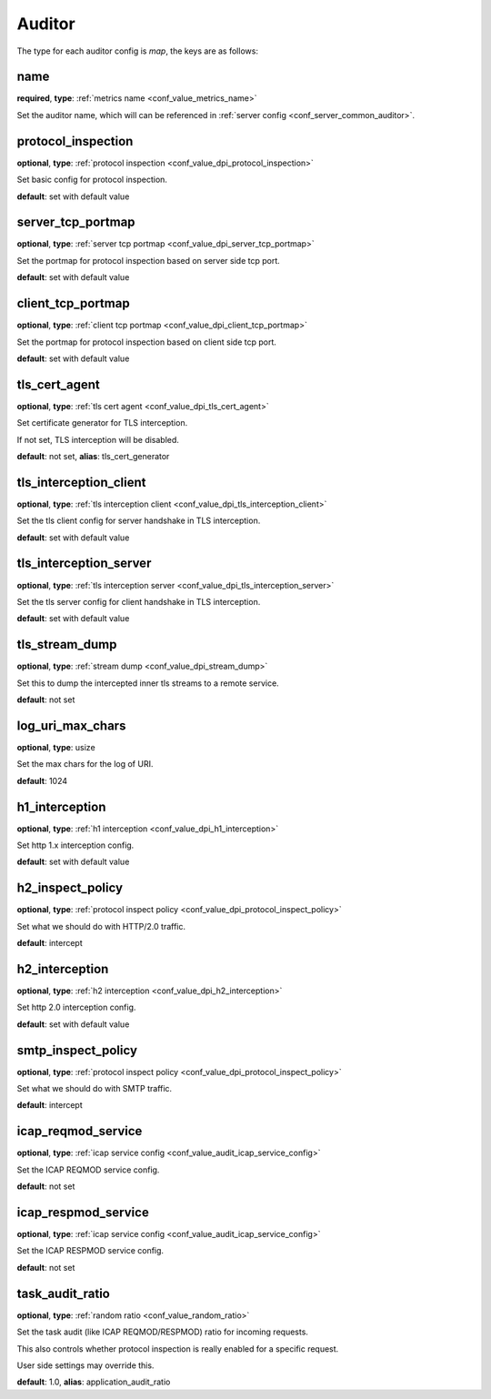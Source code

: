 .. _configuration_auditor:

*******
Auditor
*******

The type for each auditor config is *map*, the keys are as follows:

name
----

**required**, **type**: :ref:`metrics name <conf_value_metrics_name>`

Set the auditor name, which will can be referenced in :ref:`server config <conf_server_common_auditor>`.

protocol_inspection
-------------------

**optional**, **type**: :ref:`protocol inspection <conf_value_dpi_protocol_inspection>`

Set basic config for protocol inspection.

**default**: set with default value

server_tcp_portmap
------------------

**optional**, **type**: :ref:`server tcp portmap <conf_value_dpi_server_tcp_portmap>`

Set the portmap for protocol inspection based on server side tcp port.

**default**: set with default value

client_tcp_portmap
------------------

**optional**, **type**: :ref:`client tcp portmap <conf_value_dpi_client_tcp_portmap>`

Set the portmap for protocol inspection based on client side tcp port.

**default**: set with default value

.. _conf_auditor_tls_cert_agent:

tls_cert_agent
--------------

**optional**, **type**: :ref:`tls cert agent <conf_value_dpi_tls_cert_agent>`

Set certificate generator for TLS interception.

If not set, TLS interception will be disabled.

**default**: not set, **alias**: tls_cert_generator

.. _conf_auditor_tls_interception_client:

tls_interception_client
-----------------------

**optional**, **type**: :ref:`tls interception client <conf_value_dpi_tls_interception_client>`

Set the tls client config for server handshake in TLS interception.

**default**: set with default value

tls_interception_server
-----------------------

**optional**, **type**: :ref:`tls interception server <conf_value_dpi_tls_interception_server>`

Set the tls server config for client handshake in TLS interception.

**default**: set with default value

tls_stream_dump
---------------

**optional**, **type**: :ref:`stream dump <conf_value_dpi_stream_dump>`

Set this to dump the intercepted inner tls streams to a remote service.

**default**: not set

.. versionadded:: 1.7.34

log_uri_max_chars
-----------------

**optional**, **type**: usize

Set the max chars for the log of URI.

**default**: 1024

.. _conf_auditor_h1_interception:

h1_interception
---------------

**optional**, **type**: :ref:`h1 interception <conf_value_dpi_h1_interception>`

Set http 1.x interception config.

**default**: set with default value

h2_inspect_policy
-----------------

**optional**, **type**: :ref:`protocol inspect policy <conf_value_dpi_protocol_inspect_policy>`

Set what we should do with HTTP/2.0 traffic.

**default**: intercept

.. versionadded:: 1.9.0

.. _conf_auditor_h2_interception:

h2_interception
---------------

**optional**, **type**: :ref:`h2 interception <conf_value_dpi_h2_interception>`

Set http 2.0 interception config.

**default**: set with default value

smtp_inspect_policy
-------------------

**optional**, **type**: :ref:`protocol inspect policy <conf_value_dpi_protocol_inspect_policy>`

Set what we should do with SMTP traffic.

**default**: intercept

.. versionadded:: 1.9.0

icap_reqmod_service
-------------------

**optional**, **type**: :ref:`icap service config <conf_value_audit_icap_service_config>`

Set the ICAP REQMOD service config.

**default**: not set

.. versionadded:: 1.7.3

icap_respmod_service
--------------------

**optional**, **type**: :ref:`icap service config <conf_value_audit_icap_service_config>`

Set the ICAP RESPMOD service config.

**default**: not set

.. versionadded:: 1.7.3

.. _conf_auditor_task_audit_ratio:

task_audit_ratio
----------------

**optional**, **type**: :ref:`random ratio <conf_value_random_ratio>`

Set the task audit (like ICAP REQMOD/RESPMOD) ratio for incoming requests.

This also controls whether protocol inspection is really enabled for a specific request.

User side settings may override this.

**default**: 1.0, **alias**: application_audit_ratio

.. versionadded:: 1.7.4
